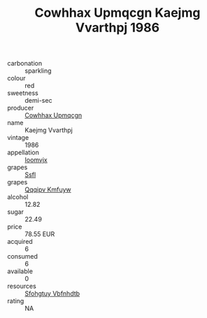 :PROPERTIES:
:ID:                     073cb04d-4a67-4f73-b5d0-679214bc15b1
:END:
#+TITLE: Cowhhax Upmqcgn Kaejmg Vvarthpj 1986

- carbonation :: sparkling
- colour :: red
- sweetness :: demi-sec
- producer :: [[id:3e62d896-76d3-4ade-b324-cd466bcc0e07][Cowhhax Upmqcgn]]
- name :: Kaejmg Vvarthpj
- vintage :: 1986
- appellation :: [[id:15b70af5-e968-4e98-94c5-64021e4b4fab][Ioomvjx]]
- grapes :: [[id:aa0ff8ab-1317-4e05-aff1-4519ebca5153][Ssfl]]
- grapes :: [[id:ce291a16-d3e3-4157-8384-df4ed6982d90][Qqqipv Kmfuyw]]
- alcohol :: 12.82
- sugar :: 22.49
- price :: 78.55 EUR
- acquired :: 6
- consumed :: 6
- available :: 0
- resources :: [[id:6769ee45-84cb-4124-af2a-3cc72c2a7a25][Sfohgtuy Vbfnhdtb]]
- rating :: NA


